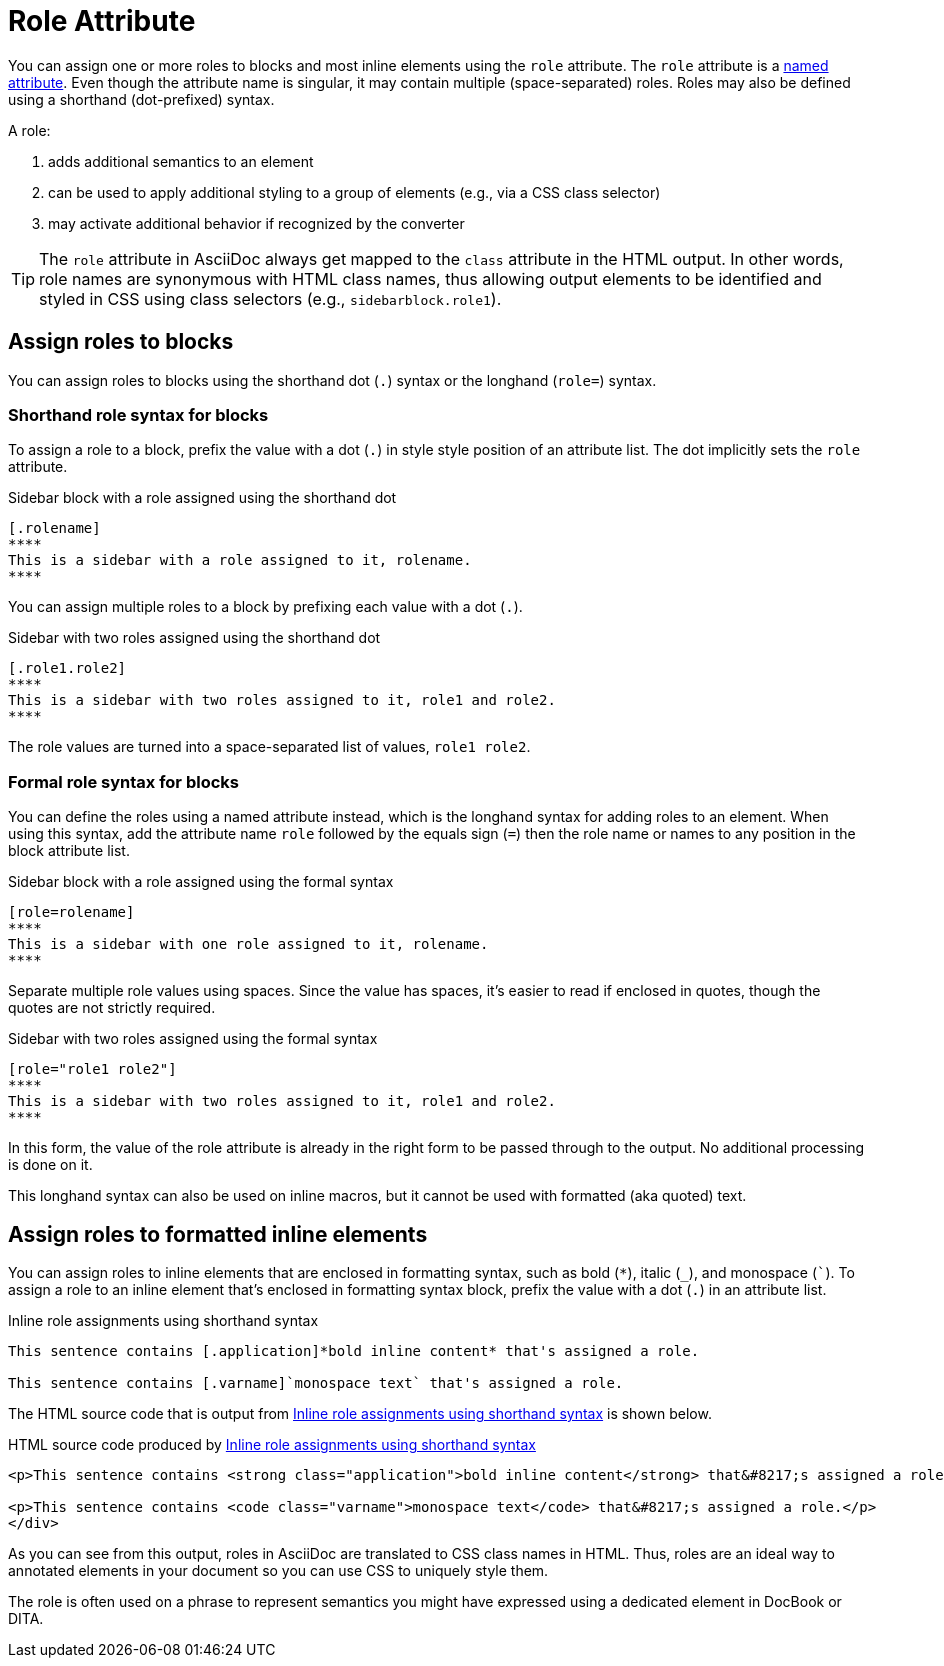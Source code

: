 = Role Attribute
:page-aliases: roles.adoc

You can assign one or more roles to blocks and most inline elements using the `role` attribute.
The `role` attribute is a xref:positional-and-named-attributes.adoc#named[named attribute].
Even though the attribute name is singular, it may contain multiple (space-separated) roles.
Roles may also be defined using a shorthand (dot-prefixed) syntax.

A role:

. adds additional semantics to an element
. can be used to apply additional styling to a group of elements (e.g., via a CSS class selector)
. may activate additional behavior if recognized by the converter

TIP: The `role` attribute in AsciiDoc always get mapped to the `class` attribute in the HTML output.
In other words, role names are synonymous with HTML class names, thus allowing output elements to be identified and styled in CSS using class selectors (e.g., `sidebarblock.role1`).

== Assign roles to blocks

You can assign roles to blocks using the shorthand dot (`.`) syntax or the longhand (`role=`) syntax.

=== Shorthand role syntax for blocks

To assign a role to a block, prefix the value with a dot (`.`) in style style position of an attribute list.
The dot implicitly sets the `role` attribute.

.Sidebar block with a role assigned using the shorthand dot
[source#ex-block]
----
[.rolename]
****
This is a sidebar with a role assigned to it, rolename.
****
----

You can assign multiple roles to a block by prefixing each value with a dot (`.`).

.Sidebar with two roles assigned using the shorthand dot
[source#ex-two-roles]
----
[.role1.role2]
****
This is a sidebar with two roles assigned to it, role1 and role2.
****
----

The role values are turned into a space-separated list of values, `role1 role2`.

=== Formal role syntax for blocks

You can define the roles using a named attribute instead, which is the longhand syntax for adding roles to an element.
When using this syntax, add the attribute name `role` followed by the equals sign (`=`) then the role name or names to any position in the block attribute list.

.Sidebar block with a role assigned using the formal syntax
[source#ex-block-formal]
----
[role=rolename]
****
This is a sidebar with one role assigned to it, rolename.
****
----

Separate multiple role values using spaces.
Since the value has spaces, it's easier to read if enclosed in quotes, though the quotes are not strictly required.

.Sidebar with two roles assigned using the formal syntax
[source#ex-two-roles-formal]
----
[role="role1 role2"]
****
This is a sidebar with two roles assigned to it, role1 and role2.
****
----

In this form, the value of the role attribute is already in the right form to be passed through to the output.
No additional processing is done on it.

This longhand syntax can also be used on inline macros, but it cannot be used with formatted (aka quoted) text.

== Assign roles to formatted inline elements

You can assign roles to inline elements that are enclosed in formatting syntax, such as bold (`+*+`), italic (`+_+`), and monospace (`++`++`).
To assign a role to an inline element that's enclosed in formatting syntax block, prefix the value with a dot (`.`) in an attribute list.

.Inline role assignments using shorthand syntax
[source#ex-role-dot]
----
This sentence contains [.application]*bold inline content* that's assigned a role.

This sentence contains [.varname]`monospace text` that's assigned a role.
----

The HTML source code that is output from <<ex-role-dot>> is shown below.

.HTML source code produced by <<ex-role-dot>>
[source#ex-role-html,html]
----
<p>This sentence contains <strong class="application">bold inline content</strong> that&#8217;s assigned a role.</p>

<p>This sentence contains <code class="varname">monospace text</code> that&#8217;s assigned a role.</p>
</div>
----

As you can see from this output, roles in AsciiDoc are translated to CSS class names in HTML.
Thus, roles are an ideal way to annotated elements in your document so you can use CSS to uniquely style them.

The role is often used on a phrase to represent semantics you might have expressed using a dedicated element in DocBook or DITA.

////
Using the shorthand notation, an id can also be specified:

[source]
----
[#idname.rolename]`monospace text`
----

which produces:

[source,html]
----
<a id="idname"></a><code class="rolename">monospace text</code>
----
////
